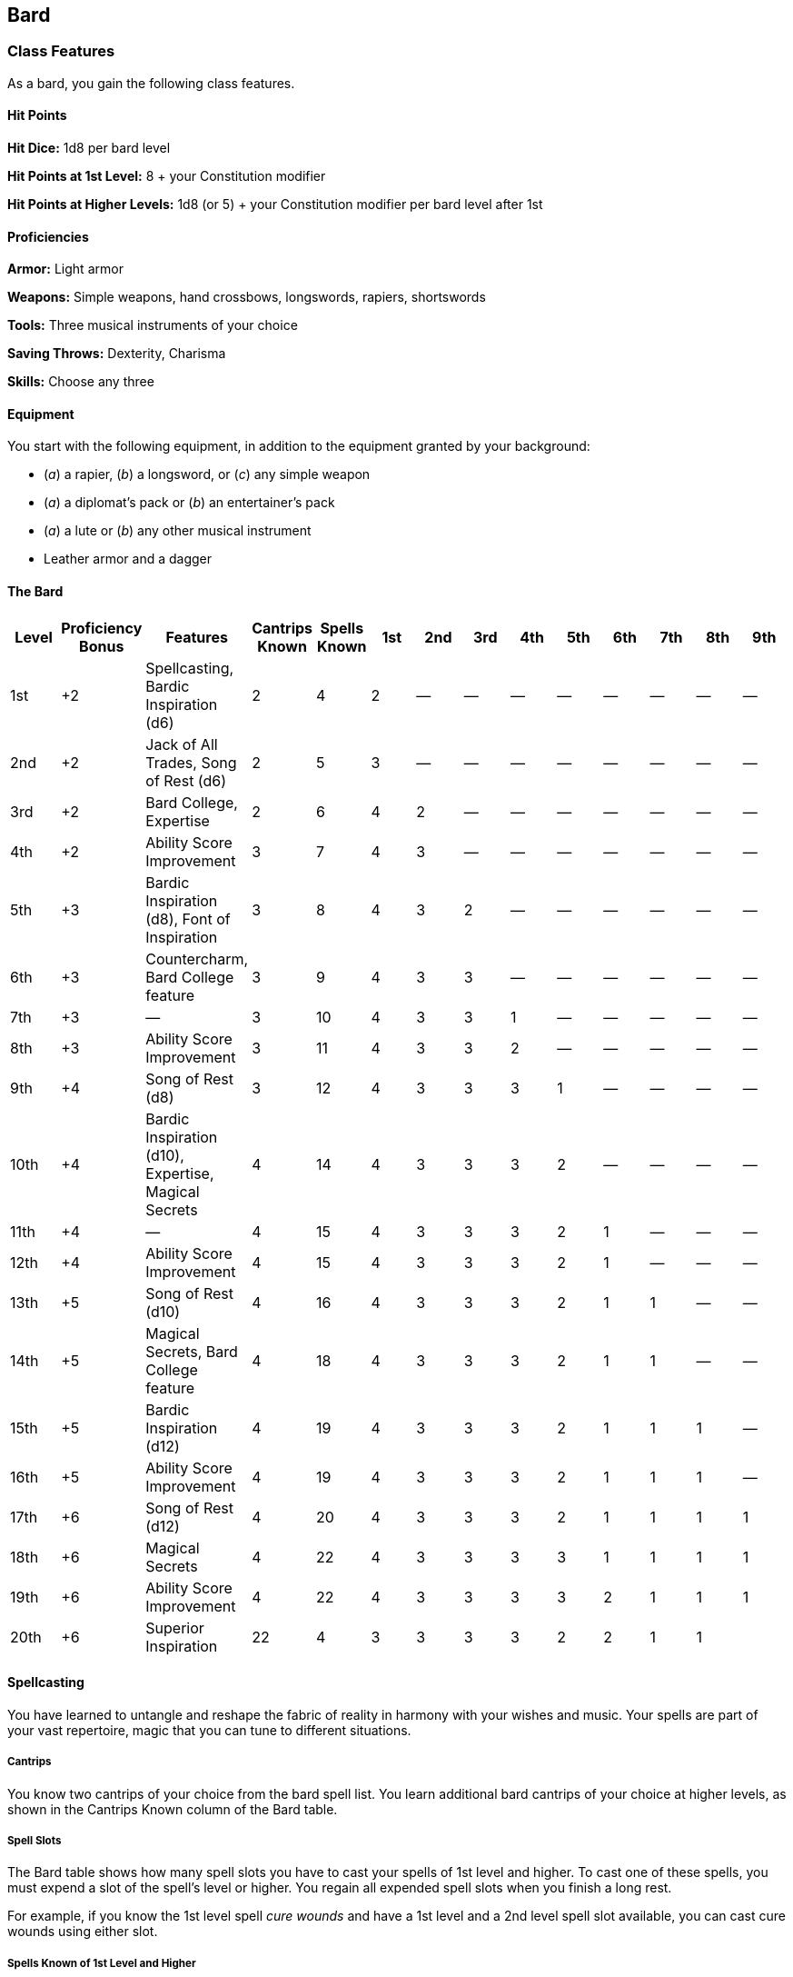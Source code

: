 == Bard

=== Class Features

As a bard, you gain the following class features.

==== Hit Points

*Hit Dice:* 1d8 per bard level

*Hit Points at 1st Level:* 8 + your Constitution modifier

*Hit Points at Higher Levels:* 1d8 (or 5) + your Constitution modifier
per bard level after 1st

==== Proficiencies

*Armor:* Light armor

*Weapons:* Simple weapons, hand crossbows, longswords, rapiers,
shortswords

*Tools:* Three musical instruments of your choice

*Saving Throws:* Dexterity, Charisma

*Skills:* Choose any three

==== Equipment

You start with the following equipment, in addition to the equipment
granted by your background:

* (_a_) a rapier, (_b_) a longsword, or (_c_) any simple weapon
* (_a_) a diplomat's pack or (_b_) an entertainer's pack
* (_a_) a lute or (_b_) any other musical instrument
* Leather armor and a dagger

==== The Bard

[cols=",,,,,,,,,,,,,",options="header",]
|===
|Level |Proficiency Bonus |Features |Cantrips Known |Spells Known |1st
|2nd |3rd |4th |5th |6th |7th |8th |9th
|1st |+2 |Spellcasting, Bardic Inspiration (d6) |2 |4 |2 |— |— |— |— |—
|— |— |—

|2nd |+2 |Jack of All Trades, Song of Rest (d6) |2 |5 |3 |— |— |— |— |—
|— |— |—

|3rd |+2 |Bard College, Expertise |2 |6 |4 |2 |— |— |— |— |— |— |—

|4th |+2 |Ability Score Improvement |3 |7 |4 |3 |— |— |— |— |— |— |—

|5th |+3 |Bardic Inspiration (d8), Font of Inspiration |3 |8 |4 |3 |2 |—
|— |— |— |— |—

|6th |+3 |Countercharm, Bard College feature |3 |9 |4 |3 |3 |— |— |— |—
|— |—

|7th |+3 |— |3 |10 |4 |3 |3 |1 |— |— |— |— |—

|8th |+3 |Ability Score Improvement |3 |11 |4 |3 |3 |2 |— |— |— |— |—

|9th |+4 |Song of Rest (d8) |3 |12 |4 |3 |3 |3 |1 |— |— |— |—

|10th |+4 |Bardic Inspiration (d10), Expertise, Magical Secrets |4 |14
|4 |3 |3 |3 |2 |— |— |— |—

|11th |+4 |— |4 |15 |4 |3 |3 |3 |2 |1 |— |— |—

|12th |+4 |Ability Score Improvement |4 |15 |4 |3 |3 |3 |2 |1 |— |— |—

|13th |+5 |Song of Rest (d10) |4 |16 |4 |3 |3 |3 |2 |1 |1 |— |—

|14th |+5 |Magical Secrets, Bard College feature |4 |18 |4 |3 |3 |3 |2
|1 |1 |— |—

|15th |+5 |Bardic Inspiration (d12) |4 |19 |4 |3 |3 |3 |2 |1 |1 |1 |—

|16th |+5 |Ability Score Improvement |4 |19 |4 |3 |3 |3 |2 |1 |1 |1 |—

|17th |+6 |Song of Rest (d12) |4 |20 |4 |3 |3 |3 |2 |1 |1 |1 |1

|18th |+6 |Magical Secrets |4 |22 |4 |3 |3 |3 |3 |1 |1 |1 |1

|19th |+6 |Ability Score Improvement |4 |22 |4 |3 |3 |3 |3 |2 |1 |1 |1

|20th |+6 |Superior Inspiration |22 |4 |3 |3 |3 |3 |2 |2 |1 |1 |
|===

==== Spellcasting

You have learned to untangle and reshape the fabric of reality in
harmony with your wishes and music. Your spells are part of your vast
repertoire, magic that you can tune to different situations.

===== Cantrips

You know two cantrips of your choice from the bard spell list. You learn
additional bard cantrips of your choice at higher levels, as shown in
the Cantrips Known column of the Bard table.

===== Spell Slots

The Bard table shows how many spell slots you have to cast your spells
of 1st level and higher. To cast one of these spells, you must expend a
slot of the spell's level or higher. You regain all expended spell slots
when you finish a long rest.

For example, if you know the 1st level spell _cure wounds_ and have a
1st level and a 2nd level spell slot available, you can cast cure wounds
using either slot.

===== Spells Known of 1st Level and Higher

You know four 1st level spells of your choice from the bard spell list.

The Spells Known column of the Bard table shows when you learn more bard
spells of your choice. Each of these spells must be of a level for which
you have spell slots, as shown on the table. For instance, when you
reach 3rd level in this class, you can learn one new spell of 1st or 2nd
level.

Additionally, when you gain a level in this class, you can choose one of
the bard spells you know and replace it with another spell from the bard
spell list, which also must be of a level for which you have spell
slots.

===== Spellcasting Ability

Charisma is your spellcasting ability for your bard spells. Your magic
comes from the heart and soul you pour into the performance of your
music or oration. You use your Charisma whenever a spell refers to your
spellcasting ability. In addition, you use your Charisma modifier when
setting the saving throw DC for a bard spell you cast and when making an
attack roll with one.

*Spell save DC* = 8 + your proficiency bonus + your Charisma modifier

*Spell attack modifier* = your proficiency bonus + your Charisma
modifier

===== Ritual Casting

You can cast any bard spell you know as a ritual if that spell has the
ritual tag.

===== Spellcasting Focus

You can use a musical instrument (see “Equipment”) as a spellcasting
focus for your bard spells.

==== Bardic Inspiration

You can inspire others through stirring words or music. To do so, you
use a bonus action on your turn to choose one creature other than
yourself within 60 feet of you who can hear you. That creature gains one
Bardic Inspiration die, a d6.

Once within the next 10 minutes, the creature can roll the die and add
the number rolled to one ability check, attack roll, or saving throw it
makes. The creature can wait until after it rolls the d20 before
deciding to use the Bardic Inspiration die, but must decide before the
GM says whether the roll succeeds or fails. Once the Bardic Inspiration
die is rolled, it is lost. A creature can have only one Bardic
Inspiration die at a time.

You can use this feature a number of times equal to your Charisma
modifier (a minimum of once). You regain any expended uses when you
finish a long rest.

Your Bardic Inspiration die changes when you reach certain levels in
this class. The die becomes a d8 at 5th level, a d10 at 10th level, and
a d12 at 15th level.

==== Jack of All Trades

Starting at 2nd level, you can add half your proficiency bonus, rounded
down, to any ability check you make that doesn't already include your
proficiency bonus.

==== Song of Rest

Beginning at 2nd level, you can use soothing music or oration to help
revitalize your wounded allies during a short rest. If you or any
friendly creatures who can hear your performance regain hit points at
the end of the short rest by spending one or more Hit Dice, each of
those creatures regains an extra 1d6 hit points.

The extra hit points increase when you reach certain levels in this
class: to 1d8 at 9th level, to 1d10 at 13th level, and to 1d12 at 17th
level.

==== Bard College

At 3rd level, you delve into the advanced techniques of a bard college
of your choice, such as the College of Lore. Your choice grants you
features at 3rd level and again at 6th and 14th level.

==== Expertise

At 3rd level, choose two of your skill proficiencies. Your proficiency
bonus is doubled for any ability check you make that uses either of the
chosen proficiencies.

At 10th level, you can choose another two skill proficiencies to gain
this benefit.

==== Ability Score Improvement

When you reach 4th level, and again at 8th, 12th, 16th, and 19th level,
you can increase one ability score of your choice by 2, or you can
increase two ability scores of your choice by 1. As normal, you can't
increase an ability score above 20 using this feature.

==== Font of Inspiration

Beginning when you reach 5th level, you regain all of your expended uses
of Bardic Inspiration when you finish a short or long rest.

==== Countercharm

At 6th level, you gain the ability to use musical notes or words of
power to disrupt mind influencing effects. As an action, you can start a
performance that lasts until the end of your next turn. During that
time, you and any friendly creatures within 30 feet of you have
advantage on saving throws against being frightened or charmed. A
creature must be able to hear you to gain this benefit. The performance
ends early if you are incapacitated or silenced or if you voluntarily
end it (no action required).

==== Magical Secrets

By 10th level, you have plundered magical knowledge from a wide spectrum
of disciplines. Choose two spells from any class, including this one. A
spell you choose must be of a level you can cast, as shown on the Bard
table, or a cantrip.

The chosen spells count as bard spells for you and are included in the
number in the Spells Known column of the Bard table.

You learn two additional spells from any class at 14th level and again
at 18th level.

==== Superior Inspiration

At 20th level, when you roll initiative and have no uses of Bardic
Inspiration left, you regain one use.

==== College of Lore

Bards of the College of Lore know something about most things,
collecting bits of knowledge from sources as diverse as scholarly tomes
and peasant tales. Whether singing folk ballads in taverns or elaborate
compositions in royal courts, these bards use their gifts to hold
audiences spellbound. When the applause dies down, the audience members
might find themselves questioning everything they held to be true, from
their faith in the priesthood of the local temple to their loyalty to
the king.

The loyalty of these bards lies in the pursuit of beauty and truth, not
in fealty to a monarch or following the tenets of a deity. A noble who
keeps such a bard as a herald or advisor knows that the bard would
rather be honest than politic.

The college's members gather in libraries and sometimes in actual
colleges, complete with classrooms and dormitories, to share their lore
with one another. They also meet at festivals or affairs of state, where
they can expose corruption, unravel lies, and poke fun at self important
figures of authority.

===== Bonus Proficiencies

When you join the College of Lore at 3rd level, you gain proficiency
with three skills of your choice.

===== Cutting Words

Also at 3rd level, you learn how to use your wit to distract, confuse,
and otherwise sap the confidence and competence of others. When a
creature that you can see within 60 feet of you makes an attack roll, an
ability check, or a damage roll, you can use your reaction to expend one
of your uses of Bardic Inspiration, rolling a Bardic Inspiration die and
subtracting the number rolled from the creature's roll. You can choose
to use this feature after the creature makes its roll, but before the GM
determines whether the attack roll or ability check succeeds or fails,
or before the creature deals its damage. The creature is immune if it
can't hear you or if it's immune to being charmed.

===== Additional Magical Secrets

At 6th level, you learn two spells of your choice from any class. A
spell you choose must be of a level you can cast, as shown on the Bard
table, or a cantrip. The chosen spells count as bard spells for you but
don't count against the number of bard spells you know.

===== Peerless Skill

Starting at 14th level, when you make an ability check, you can expend
one use of Bardic Inspiration. Roll a Bardic Inspiration die and add the
number rolled to your ability check. You can choose to do so after you
roll the die for the ability check, but before the GM tells you whether
you succeed or fail.
